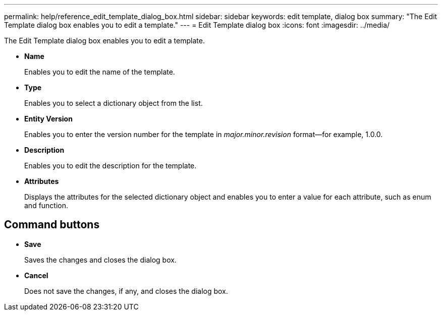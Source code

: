 ---
permalink: help/reference_edit_template_dialog_box.html
sidebar: sidebar
keywords: edit template, dialog box
summary: "The Edit Template dialog box enables you to edit a template."
---
= Edit Template dialog box
:icons: font
:imagesdir: ../media/

[.lead]
The Edit Template dialog box enables you to edit a template.

* *Name*
+
Enables you to edit the name of the template.

* *Type*
+
Enables you to select a dictionary object from the list.

* *Entity Version*
+
Enables you to enter the version number for the template in _major.minor.revision_ format--for example, 1.0.0.

* *Description*
+
Enables you to edit the description for the template.

* *Attributes*
+
Displays the attributes for the selected dictionary object and enables you to enter a value for each attribute, such as enum and function.

== Command buttons

* *Save*
+
Saves the changes and closes the dialog box.

* *Cancel*
+
Does not save the changes, if any, and closes the dialog box.
